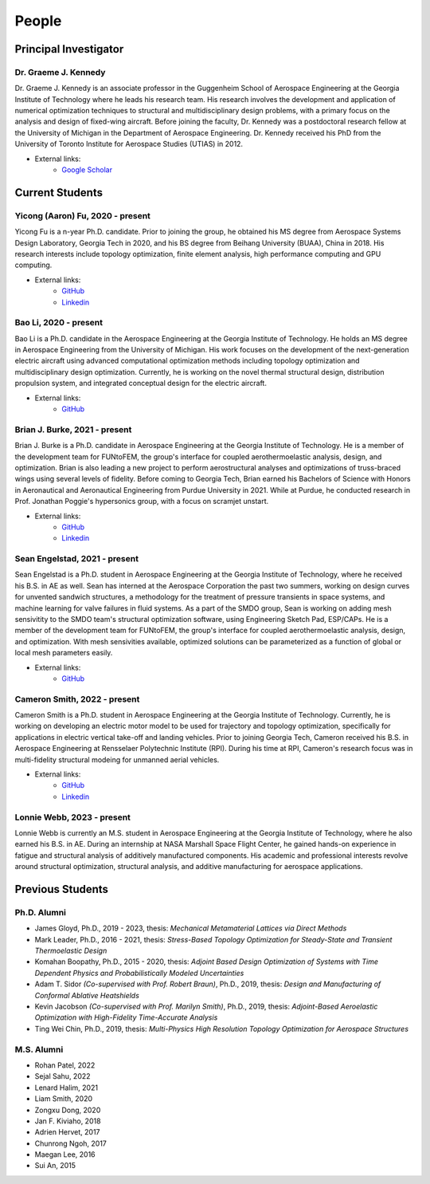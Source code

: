 ======
People
======


Principal Investigator
======================

Dr. Graeme J. Kennedy
---------------------

.. image:: images/people/graeme_300px.jpg
   :width: 120 px
   :align: right

Dr. Graeme J. Kennedy is an associate professor in the Guggenheim School of 
Aerospace Engineering at the Georgia Institute of Technology where he 
leads his research team. His research involves the development and application 
of numerical optimization techniques to structural and multidisciplinary design 
problems, with a primary focus on the analysis and design of fixed-wing 
aircraft. Before joining the faculty, Dr. Kennedy was a postdoctoral research 
fellow at the University of Michigan in the Department of Aerospace 
Engineering. Dr. Kennedy received his PhD from the University of 
Toronto Institute for Aerospace Studies (UTIAS) in 2012.

- External links:
    - `Google Scholar <https://scholar.google.com/citations?user=LHqGhxkAAAAJ&hl>`_

Current Students
================

Yicong (Aaron) Fu, 2020 - present
---------------------------------

.. image:: images/people/fyc.jpg
   :width: 120 px
   :align: right

Yicong Fu is a n-year Ph.D. candidate. Prior to joining the group, he 
obtained his MS degree from Aerospace Systems Design Laboratory, Georgia Tech in 2020,
and his BS degree from Beihang University (BUAA), China in 2018.
His research interests include topology optimization, finite element analysis, 
high performance computing and GPU computing.

- External links:
    - `GitHub <https://github.com/aaronyicongfu/>`_
    - `Linkedin <https://www.linkedin.com/in/aaronyicongfu>`_


Bao Li, 2020 - present
---------------------------------

.. image:: images/people/bao.jpg
   :width: 120 px
   :align: right

Bao Li is a Ph.D. candidate in the Aerospace Engineering at the Georgia Institute of Technology. He holds an MS degree in Aerospace Engineering from the University of Michigan. His work focuses on the development of the next-generation electric aircraft using advanced computational optimization methods including topology optimization and multidisciplinary design optimization. Currently, he is working on the novel thermal structural design, distribution propulsion system, and integrated conceptual design for the electric aircraft.

- External links:
    - `GitHub <https://github.com/12libao/>`_


Brian J. Burke, 2021 - present
---------------------------------

.. image:: images/people/Brian.jpg
   :width: 120 px
   :align: right

Brian J. Burke is a Ph.D. candidate in Aerospace Engineering at the Georgia Institute of Technology. He is a member of the 
development team for FUNtoFEM, the group's interface for coupled aerothermoelastic analysis, design, and optimization. Brian is also leading
a new project to perform aerostructural analyses and optimizations of truss-braced wings using several levels of fidelity.
Before coming to Georgia Tech, Brian earned his Bachelors of Science with Honors in Aeronautical and Aeronautical Engineering 
from Purdue University in 2021. While at Purdue, he conducted research in Prof. Jonathan Poggie's hypersonics group, with a focus on scramjet unstart.

- External links:
    - `GitHub <https://github.com/bburke38/>`_
    - `Linkedin <https://www.linkedin.com/in/brian-burke-aero/>`_


Sean Engelstad, 2021 - present
---------------------------------

.. image:: images/people/Sean.jpg
   :width: 120 px
   :align: right

Sean Engelstad is a Ph.D. student in Aerospace Engineering at the Georgia Institute of Technology, where he 
received his B.S. in AE as well.  Sean has interned at the Aerospace Corporation the past two summers, working on 
design curves for unvented sandwich structures, a methodology for the treatment of pressure transients in space systems,
and machine learning for valve failures in fluid systems.  As a part of the SMDO group, Sean is working on adding 
mesh sensivitity to the SMDO team's structural optimization software, using Engineering Sketch Pad, ESP/CAPs. He is a member of the 
development team for FUNtoFEM, the group's interface for coupled aerothermoelastic analysis, design, and optimization.
With mesh sensivities available, optimized solutions can be parameterized as a function of global or local mesh parameters
easily.  

- External links:
    - `GitHub <https://github.com/sean-engelstad/>`_
    
    
Cameron Smith, 2022 - present
---------------------------------

.. image:: images/people/Cameron.jpg
   :width: 120 px
   :align: right
   
Cameron Smith is a Ph.D. student in Aerospace Engineering at the Georgia Institute of Technology. 
Currently, he is working on developing an electric motor model to be used for trajectory and topology optimization, 
specifically for applications in electric vertical take-off and landing vehicles. Prior to joining Georgia Tech, 
Cameron received his B.S. in Aerospace Engineering at Rensselaer Polytechnic Institute (RPI). During his time at RPI, 
Cameron's research focus was in multi-fidelity structural modeing for unmanned aerial vehicles. 

- External links:
   - `GitHub <https://github.com/csmith763>`_
   - `Linkedin <https://www.linkedin.com/in/cameron-smith01/>`_

Lonnie Webb, 2023 - present
---------------------------

.. image:: images/people/Lonnie.png
   :width: 120 px
   :align: right

Lonnie Webb is currently an M.S. student in Aerospace Engineering at the Georgia Institute of Technology, where he also earned his B.S. in AE. 
During an internship at NASA Marshall Space Flight Center, he gained hands-on experience in fatigue and structural analysis of additively manufactured components. 
His academic and professional interests revolve around structural optimization, structural analysis, and additive manufacturing for aerospace applications.

Previous Students
=================

Ph.D. Alumni
------------
- James Gloyd, Ph.D., 2019 - 2023, thesis: *Mechanical Metamaterial Lattices via Direct Methods*
- Mark Leader, Ph.D., 2016 - 2021, thesis: *Stress-Based Topology Optimization for Steady-State and Transient Thermoelastic Design*
- Komahan Boopathy, Ph.D., 2015 - 2020, thesis: *Adjoint Based Design Optimization of Systems with Time Dependent Physics and Probabilistically Modeled Uncertainties*
- Adam T. Sidor *(Co-supervised with Prof. Robert Braun)*, Ph.D., 2019, thesis: *Design and Manufacturing of Conformal Ablative Heatshields*
- Kevin Jacobson *(Co-supervised with Prof. Marilyn Smith)*, Ph.D., 2019, thesis: *Adjoint-Based Aeroelastic Optimization with High-Fidelity Time-Accurate Analysis*
- Ting Wei Chin, Ph.D., 2019, thesis: *Multi-Physics High Resolution Topology Optimization for Aerospace Structures*

M.S. Alumni
-----------
- Rohan Patel, 2022
- Sejal Sahu, 2022
- Lenard Halim, 2021
- Liam Smith, 2020
- Zongxu Dong, 2020
- Jan F. Kiviaho, 2018
- Adrien Hervet, 2017
- Chunrong Ngoh, 2017
- Maegan Lee, 2016
- Sui An, 2015


